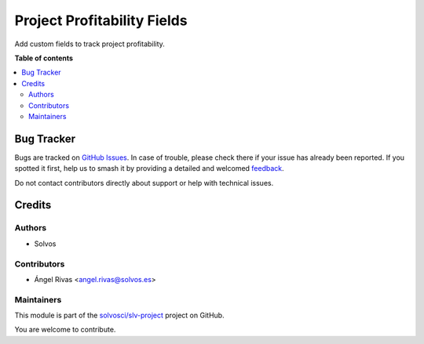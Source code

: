 ============================
Project Profitability Fields
============================

.. 
   !!!!!!!!!!!!!!!!!!!!!!!!!!!!!!!!!!!!!!!!!!!!!!!!!!!!
   !! This file is generated by oca-gen-addon-readme !!
   !! changes will be overwritten.                   !!
   !!!!!!!!!!!!!!!!!!!!!!!!!!!!!!!!!!!!!!!!!!!!!!!!!!!!
   !! source digest: sha256:ad61652a5d8de01774086a5d55f90192716b5a666c0e8193b67f78d07c5c07d9
   !!!!!!!!!!!!!!!!!!!!!!!!!!!!!!!!!!!!!!!!!!!!!!!!!!!!

.. |badge1| image:: https://img.shields.io/badge/maturity-Beta-yellow.png
    :target: https://odoo-community.org/page/development-status
    :alt: Beta
.. |badge2| image:: https://img.shields.io/badge/licence-AGPL--3-blue.png
    :target: http://www.gnu.org/licenses/agpl-3.0-standalone.html
    :alt: License: AGPL-3
.. |badge3| image:: https://img.shields.io/badge/github-solvosci%2Fslv--project-lightgray.png?logo=github
    :target: https://github.com/solvosci/slv-project/tree/15.0/project_profitability_fields
    :alt: solvosci/slv-project

|badge1| |badge2| |badge3|

Add custom fields to track project profitability.

**Table of contents**

.. contents::
   :local:

Bug Tracker
===========

Bugs are tracked on `GitHub Issues <https://github.com/solvosci/slv-project/issues>`_.
In case of trouble, please check there if your issue has already been reported.
If you spotted it first, help us to smash it by providing a detailed and welcomed
`feedback <https://github.com/solvosci/slv-project/issues/new?body=module:%20project_profitability_fields%0Aversion:%2015.0%0A%0A**Steps%20to%20reproduce**%0A-%20...%0A%0A**Current%20behavior**%0A%0A**Expected%20behavior**>`_.

Do not contact contributors directly about support or help with technical issues.

Credits
=======

Authors
~~~~~~~

* Solvos

Contributors
~~~~~~~~~~~~

* Ángel Rivas <angel.rivas@solvos.es>

Maintainers
~~~~~~~~~~~

This module is part of the `solvosci/slv-project <https://github.com/solvosci/slv-project/tree/15.0/project_profitability_fields>`_ project on GitHub.

You are welcome to contribute.
